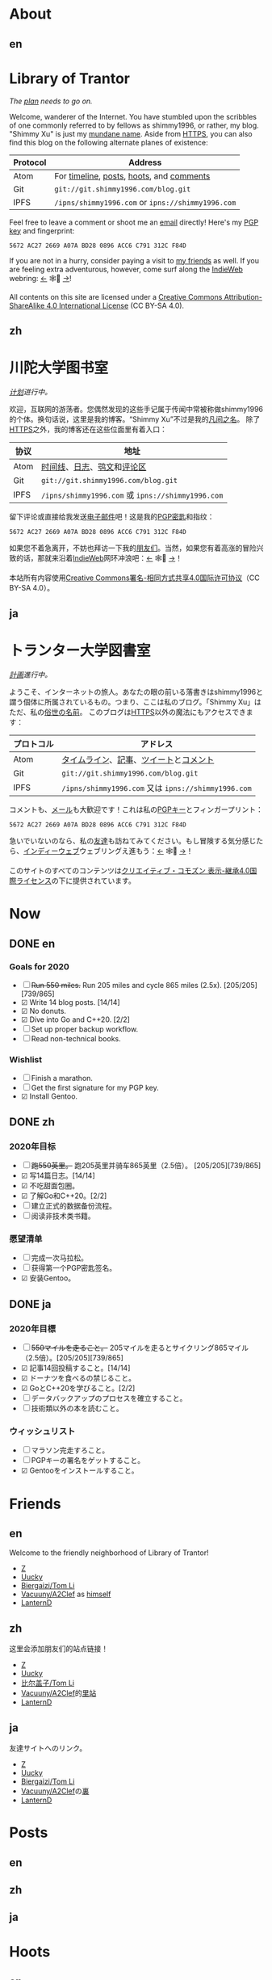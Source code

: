 #+HUGO_BASE_DIR: ../
#+HUGO_SECTION: ./
#+HUGO_LEVEL_OFFSET: 1
#+OPTIONS: author:nil
#+STARTUP: logdone

* About
** en
:PROPERTIES:
:EXPORT_TITLE: Library of Trantor
:EXPORT_FILE_NAME: _index.en.md
:END:

#+BEGIN_EXPORT html
<div class="h-card">
<img style="float:right" width="80" height="80" class="u-photo" alt="" src="/logo.svg">
<h1>Library of Trantor</h1>
#+END_EXPORT

/The [[/en/now/][plan]] needs to go on./

#+BEGIN_EXPORT html
Welcome, wanderer of the Internet. You have stumbled upon the scribbles of one commonly referred to by fellows as <span class="p-nick">shimmy1996</span>, or rather, my blog. "<span class="p-name">Shimmy Xu</span>" is just my <a href="https://stallman.org/biographies.html#humorous%20bio">mundane name</a>.

Aside from <a class="u-url u-uid" rel="me" href="https://www.shimmy1996.com/">HTTPS</a>, you can also find this blog on the following alternate planes of existence:
#+END_EXPORT

| Protocol | Address                                           |
|----------+---------------------------------------------------|
| Atom     | For [[https://www.shimmy1996.com/en/index.xml][timeline]], [[https://www.shimmy1996.com/en/posts/index.xml][posts]], [[https://www.shimmy1996.com/en/hoots/index.xml][hoots]], and [[https://www.shimmy1996.com/en/comments.xml][comments]]          |
| Git      | =git://git.shimmy1996.com/blog.git=               |
| IPFS     | =/ipns/shimmy1996.com= or =ipns://shimmy1996.com= |

#+BEGIN_EXPORT html
Feel free to leave a comment or shoot me an <a rel="me" class="u-email" href="mailto:shimmy.xu%40shimmy1996.com">email</a> directly! Here's my <a class="u-key" rel="pgpkey authn" href="/gpg.txt">PGP key</a> and fingerprint:
#+END_EXPORT

: 5672 AC27 2669 A07A BD28 0896 ACC6 C791 312C F84D

If you are not in a hurry, consider paying a visit to [[/en/friends/][my friends]] as well. If you are feeling extra adventurous, however, come surf along the [[https://indieweb.org/][IndieWeb]] webring: [[https://xn--sr8hvo.ws/%F0%9F%8C%B1%F0%9F%94%94%F0%9F%9A%8B/previous][←]] 🕸💍 [[https://xn--sr8hvo.ws/%F0%9F%8C%B1%F0%9F%94%94%F0%9F%9A%8B/next][→]]!

All contents on this site are licensed under a
[[http://creativecommons.org/licenses/by-sa/4.0/][Creative Commons Attribution-ShareAlike 4.0 International License]] (CC BY-SA 4.0).

#+BEGIN_EXPORT html
</div>
#+END_EXPORT

** zh
:PROPERTIES:
:EXPORT_TITLE: 川陀大学图书室
:EXPORT_FILE_NAME: _index.zh.md
:END:

#+BEGIN_EXPORT html
<div class="h-card">
<img style="float:right" width="80" height="80" class="u-photo" alt="" src="/logo.svg">
<h1>川陀大学图书室</h1>
#+END_EXPORT

/[[/zh/now/][计划]]进行中。/

#+BEGIN_EXPORT html
欢迎，互联网的游荡者。您偶然发现的这些手记属于传闻中常被称做<span class="p-nick">shimmy1996</span>的个体。换句话说，这里是我的博客。“<span class="p-name">Shimmy Xu</span>”不过是我的<a href="https://stallman.org/biographies.html#humorous%20bio">凡间之名</a>。

除了<a class="u-url u-uid" rel="me" href="https://www.shimmy1996.com/">HTTPS</a>之外，我的博客还在这些位面里有着入口：
#+END_EXPORT

| 协议 | 地址                                              |
|------+---------------------------------------------------|
| Atom | [[https://www.shimmy1996.com/zh/index.xml][时间线]]、[[https://www.shimmy1996.com/zh/posts/index.xml][日志]]、[[https://www.shimmy1996.com/zh/hoots/index.xml][鸮文]]和[[https://www.shimmy1996.com/zh/comments.xml][评论区]]                        |
| Git  | =git://git.shimmy1996.com/blog.git=               |
| IPFS | =/ipns/shimmy1996.com= 或 =ipns://shimmy1996.com= |

#+BEGIN_EXPORT html
留下评论或直接给我发送<a rel="me" class="u-email" href="mailto:shimmy.xu%40shimmy1996.com">电子邮件</a>吧！这是我的<a class="u-key" rel="pgpkey authn" href="/gpg.txt">PGP密匙</a>和指纹：
#+END_EXPORT

: 5672 AC27 2669 A07A BD28 0896 ACC6 C791 312C F84D

如果您不着急离开，不妨也拜访一下我的[[/zh/friends/][朋友们]]。当然，如果您有着高涨的冒险兴致的话，那就来沿着[[https://indieweb.org/Main_Page-zh][IndieWeb]]网环冲浪吧：[[https://xn--sr8hvo.ws/%F0%9F%8C%B1%F0%9F%94%94%F0%9F%9A%8B/previous][←]] 🕸💍 [[https://xn--sr8hvo.ws/%F0%9F%8C%B1%F0%9F%94%94%F0%9F%9A%8B/next][→]]！

本站所有内容使用[[http://creativecommons.org/licenses/by-sa/4.0/deed.zh][Creative Commons署名-相同方式共享4.0国际许可协议]]（CC BY-SA 4.0）。

#+BEGIN_EXPORT html
</div>
#+END_EXPORT

** ja
:PROPERTIES:
:EXPORT_TITLE: トランター大学図書室
:EXPORT_FILE_NAME: _index.ja.md
:END:

#+BEGIN_EXPORT html
<div class="h-card">
<img style="float:right" width="80" height="80" class="u-photo" alt="" src="/logo.svg">
<h1>トランター大学図書室</h1>
#+END_EXPORT

/[[/ja/now/][計画]]進行中。/

#+BEGIN_EXPORT html
ようこそ、インターネットの旅人。あなたの眼の前いる落書きは<span class="p-nick">shimmy1996</span>と謂う個体に所属されているもの。つまり、ここは私のブログ。「<span class="p-name">Shimmy Xu</span>」はただ、私の<a href="https://stallman.org/biographies.html#humorous%20bio">俗世の名前</a>。

このブログは<a class="u-url u-uid" rel="me" href="https://www.shimmy1996.com/">HTTPS</a>以外の魔法にもアクセスできます：
#+END_EXPORT

| プロトコル | アドレス                                            |
|------------+-----------------------------------------------------|
| Atom       | [[https://www.shimmy1996.com/ja/index.xml][タイムライン]]、[[https://www.shimmy1996.com/ja/posts/index.xml][記事]]、[[https://www.shimmy1996.com/ja/hoots/index.xml][ツイート]]と[[https://www.shimmy1996.com/ja/comments.xml][コメント]]              |
| Git        | =git://git.shimmy1996.com/blog.git=                 |
| IPFS       | =/ipns/shimmy1996.com= 又は =ipns://shimmy1996.com= |

#+BEGIN_EXPORT html
コメントも、<a rel="me" class="u-email" href="mailto:shimmy.xu%40shimmy1996.com">メール</a>も大歓迎です！これは私の<a class="u-key" rel="pgpkey authn" href="/gpg.txt">PGPキー</a>とフィンガープリント：
#+END_EXPORT

: 5672 AC27 2669 A07A BD28 0896 ACC6 C791 312C F84D

急いでいないのなら、私の[[/ja/friends/][友達]]も訪ねてみてください。もし冒険する気分感じたら、[[https://indieweb.org/][インディーウェブ]]ウェブリングえ進もう：[[https://xn--sr8hvo.ws/%F0%9F%8C%B1%F0%9F%94%94%F0%9F%9A%8B/previous][←]] 🕸💍 [[https://xn--sr8hvo.ws/%F0%9F%8C%B1%F0%9F%94%94%F0%9F%9A%8B/next][→]]！

このサイトのすべてのコンテンツは[[https://creativecommons.org/licenses/by-sa/4.0/deed.ja][クリエイティブ・コモズン 表示-継承4.0国際ライセンス]]の下に提供されています。

#+BEGIN_EXPORT html
</div>
#+END_EXPORT

* Now
:PROPERTIES:
:EXPORT_HUGO_SLUG: now
:END:

** DONE en
CLOSED: [2020-04-12 Sun 09:46]
:PROPERTIES:
:EXPORT_TITLE: Now
:EXPORT_FILE_NAME: now.en.md
:END:

*** Goals for 2020
- ☐ +Run 550 miles.+ Run 205 miles and cycle 865 miles (2.5x). [205/205][739/865]
- ☑ Write 14 blog posts. [14/14]
- ☑ No donuts.
- ☑ Dive into Go and C++20. [2/2]
- ☐ Set up proper backup workflow.
- ☐ Read non-technical books.

*** Wishlist
- ☐ Finish a marathon.
- ☐ Get the first signature for my PGP key.
- ☑ Install Gentoo.

** DONE zh
CLOSED: [2020-04-12 Sun 09:46]
:PROPERTIES:
:EXPORT_TITLE: 此刻
:EXPORT_FILE_NAME: now.zh.md
:END:

*** 2020年目标
- ☐ +跑550英里。+ 跑205英里并骑车865英里（2.5倍）。 [205/205][739/865]
- ☑ 写14篇日志。[14/14]
- ☑ 不吃甜面包圈。
- ☑ 了解Go和C++20。[2/2]
- ☐ 建立正式的数据备份流程。
- ☐ 阅读非技术类书籍。

*** 愿望清单
- ☐ 完成一次马拉松。
- ☐ 获得第一个PGP密匙签名。
- ☑ 安装Gentoo。

** DONE ja
CLOSED: [2020-04-12 Sun 09:46]
:PROPERTIES:
:EXPORT_TITLE: いま
:EXPORT_FILE_NAME: now.ja.md
:END:

*** 2020年目標
- ☐ +550マイルを走ること。+ 205マイルを走るとサイクリング865マイル（2.5倍）。[205/205][739/865]
- ☑ 記事14回投稿すること。[14/14]
- ☑ ドーナツを食べるの禁じること。
- ☑ GoとC++20を学びること。[2/2]
- ☐ データバックアップのプロセスを確立すること。
- ☐ 技術類以外の本を読むこと。

*** ウィッシュリスト
- ☐ マラソン完走すろこと。
- ☐ PGPキーの署名をゲットすること。
- ☑ Gentooをインストールすること。

* Friends
:PROPERTIES:
:EXPORT_HUGO_CUSTOM_FRONT_MATTER: :slug friends
:END:

** en
:PROPERTIES:
:EXPORT_TITLE: Friends
:EXPORT_FILE_NAME: friends.en.md
:END:

#+ATTR_HTML: :alt The Friend Symbol from /20 Century Boys/
[[/img/fixed/friend.svg]]

Welcome to the friendly neighborhood of Library of Trantor!

- [[http://iiiid.com][Z]]
- [[http://uucky.me][Uucky]]
- [[https://tomli.blog][Biergaizi/Tom Li]]
- [[http://a2clef.com][Vacuuny/A2Clef]] as [[http://blog.a2clef.com][himself]]
- [[https://dlyang.me/][LanternD]]

** zh
:PROPERTIES:
:EXPORT_TITLE: 朋友们
:EXPORT_FILE_NAME: friends.zh.md
:END:

#+ATTR_HTML: :alt 《20 世纪少年》中的朋友标志
[[/img/fixed/friend.svg]]

这里会添加朋友们的站点链接！

- [[http://iiiid.com][Z]]
- [[http://uucky.me][Uucky]]
- [[https://tomli.blog][比尔盖子/Tom Li]]
- [[http://a2clef.com][Vacuuny/A2Clef]]的[[http://blog.a2clef.com][里站]]
- [[https://dlyang.me/][LanternD]]

** ja
:PROPERTIES:
:EXPORT_TITLE: 友達
:EXPORT_FILE_NAME: friends.ja.md
:END:

#+ATTR_HTML: :alt 『20世紀少年』のともだちマーク
[[/img/fixed/friend.svg]]

友達サイトへのリンク。

- [[http://iiiid.com][Z]]
- [[http://uucky.me][Uucky]]
- [[https://tomli.blog][Biergaizi/Tom Li]]
- [[http://a2clef.com][Vacuuny/A2Clef]]の[[http://blog.a2clef.com][裏]]
- [[https://dlyang.me/][LanternD]]

* Posts
** en
:PROPERTIES:
:EXPORT_TITLE: Posts
:EXPORT_HUGO_SECTION: ./posts/
:EXPORT_FILE_NAME: _index.en.md
:END:

** zh
:PROPERTIES:
:EXPORT_TITLE: 日志
:EXPORT_HUGO_SECTION: ./posts/
:EXPORT_FILE_NAME: _index.zh.md
:END:

** ja
:PROPERTIES:
:EXPORT_TITLE: 記事
:EXPORT_HUGO_SECTION: ./posts/
:EXPORT_FILE_NAME: _index.ja.md
:END:

* Hoots
** en
:PROPERTIES:
:EXPORT_TITLE: Hoots
:EXPORT_HUGO_SECTION: ./hoots/
:EXPORT_FILE_NAME: _index.en.md
:END:

** zh
:PROPERTIES:
:EXPORT_TITLE: 鸮文
:EXPORT_HUGO_SECTION: ./hoots/
:EXPORT_FILE_NAME: _index.zh.md
:END:

** ja
:PROPERTIES:
:EXPORT_TITLE: ツイート
:EXPORT_HUGO_SECTION: ./hoots/
:EXPORT_FILE_NAME: _index.ja.md
:END:
